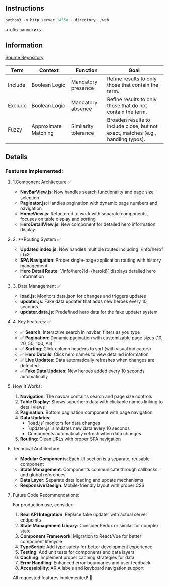 ** Instructions
    #+BEGIN_SRC python
    python3 -m http.server 14550 --directory ./web
    #+END_SRC
чтобы запустить

** Information
[[https://01.tomorrow-school.ai/git/root/public/src/branch/master/subjects/sortable][Source Repository]]


| Term	| Context |	Function | 	Goal |
|-------|---------|-----------|-------|
| Include |	Boolean Logic |	Mandatory presence |	Refine results to only those that contain the term. |
| Exclude |	Boolean Logic |	Mandatory absence |	Refine results to only those that do not contain the term. |
| Fuzzy |	Approximate Matching |	Similarity tolerance |	Broaden results to include close, but not exact, matches (e.g., handling typos). |


** Details
*** Features Implemented:

**** 1.Component Architecture ✅
- **NavBarView.js**: Now handles search functionality and page size selection
- **Paginator.js**: Handles pagination with dynamic page numbers and navigation
- **HomeView.js**: Refactored to work with separate components, focuses on table display and sorting
- **HeroDetailView.js**: New component for detailed hero information display

**** 2. **Routing System ✅
- **Updated index.js**: Now handles multiple routes including `/info/hero?id=X`
- **SPA Navigation**: Proper single-page application routing with history management
- **Hero Detail Route**: `/info/hero?id={heroId}` displays detailed hero information

**** 3. Data Management ✅
- **load.js**: Monitors data.json for changes and triggers updates
- **updater.js**: Fake data updater that adds new heroes every 10 seconds
- **updater.data.js**: Predefined hero data for the fake updater system

**** 4. Key Features: ✅
- ✅ **Search**: Interactive search in navbar, filters as you type
- ✅ **Pagination**: Dynamic pagination with customizable page sizes (10, 20, 50, 100, All)
- ✅ **Sorting**: Click column headers to sort (with visual indicators)
- ✅ **Hero Details**: Click hero names to view detailed information
- ✅ **Live Updates**: Data automatically refreshes when changes are detected
- ✅ **Fake Data Updates**: New heroes added every 10 seconds automatically

**** How It Works:

1. **Navigation**: The navbar contains search and page size controls
2. **Table Display**: Shows superhero data with clickable names linking to detail views
3. **Pagination**: Bottom pagination component with page navigation
4. **Data Updates**: 
    - `load.js` monitors for data changes
    - `updater.js` simulates new data every 10 seconds
    - Components automatically refresh when data changes
5. **Routing**: Clean URLs with proper SPA navigation

**** Technical Architecture:
- **Modular Components**: Each UI section is a separate, reusable component
- **State Management**: Components communicate through callbacks and global references
- **Data Layer**: Separate data loading and update mechanisms
- **Responsive Design**: Mobile-friendly layout with proper CSS

**** Future Code Recommendations:

For production use, consider:
1. **Real API Integration**: Replace fake updater with actual server endpoints
2. **State Management Library**: Consider Redux or similar for complex state
3. **Component Framework**: Migration to React/Vue for better component lifecycle
4. **TypeScript**: Add type safety for better development experience
5. **Testing**: Add unit tests for components and data layers
6. **Caching**: Implement proper caching strategies for data
7. **Error Handling**: Enhanced error boundaries and user feedback
8. **Accessibility**: ARIA labels and keyboard navigation support

All requested features implemented! 🚀